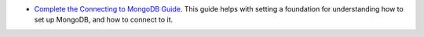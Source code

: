 
- `Complete the Connecting to MongoDB Guide <https://docs-mongodbcom-staging.corp.mongodb.com/docs-tutorials/skersch/Guides/guides/server/drivers.html>`__. This guide helps with setting a foundation for understanding how to set up MongoDB, and how to connect to it.



